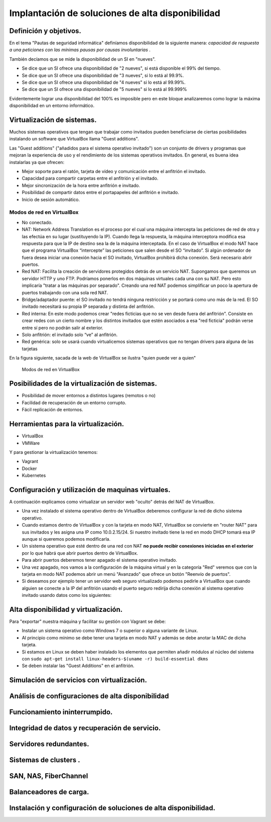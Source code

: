 Implantación de soluciones de alta disponibilidad
============================================================


Definición y objetivos.
-----------------------------------------------------------------------------------------------
En el tema "Pautas de seguridad informática" definíamos disponibilidad  de la siguiente manera: *capacidad de respuesta a una peticiones con las mínimas pausas por causas involuntarias* .

También decíamos que se mide la disponibilidad de un SI en "nueves".

* Se dice que un SI ofrece una disponibilidad de "2 nueves", si está disponible el 99% del tiempo.
* Se dice que un SI ofrece una disponibilidad de "3 nueves", si lo está al 99.9%.
* Se dice que un SI ofrece una disponibilidad de "4 nueves" si lo está al 99.99%.
* Se dice que un SI ofrece una disponibilidad de "5 nueves" si lo está al 99.999%

Evidentemente lograr una disponibilidad del 100% es imposible pero en este bloque analizaremos como lograr la máxima disponibilidad en un entorno informático.


Virtualización de sistemas.
-----------------------------------------------------------------------------------------------
Muchos sistemas operativos que tengan que trabajar como invitados pueden beneficiarse de ciertas posibilidades instalando un software que VirtualBox llama "Guest additions".

Las "Guest additions" ("añadidos para el sistema operativo invitado") son un conjunto de drivers y programas que mejoran la experiencia de uso y el rendimiento de los sistemas operativos invitados. En general, es buena idea instalarlas ya que ofrecen:

* Mejor soporte para el ratón, tarjeta de vídeo y comunicación entre el anfitrión  el invitado.
* Capacidad para compartir carpetas entre el anfitrión y el invitado.
* Mejor sincronización de la hora entre anfitrión e invitado.
* Posibilidad de compartir datos entre el portapapeles del anfitrión e invitado.
* Inicio de sesión automático.

Modos de red en VirtualBox
~~~~~~~~~~~~~~~~~~~~~~~~~~~~~~~~~~~~~~~~~~~~~~~~~~~~~~~~~~~~~~~~~~~~~~~~~~~~~~~~



* No conectado.
* NAT: Network Address Translation es el proceso por el cual una máquina intercepta las peticiones de red de otra y las efectúa en su lugar (sustituyendo la IP). Cuando llega la respuesta, la máquina interceptora modifica esa respuesta para que la IP de destino sea la de la máquina interceptada. En el caso de VirtualBox el modo NAT hace que el programa VirtualBox “intercepte” las peticiones que salen desde el SO “invitado”. Si algún ordenador de fuera desea iniciar una conexión hacia el SO invitado, VirtualBox prohibirá dicha conexión. Será necesario abrir puertos.
* Red NAT: Facilita la creación de servidores protegidos detrás de un servicio NAT. Supongamos que queremos un servidor HTTP y uno FTP. Podríamos ponerlos en dos máquinas virtuales cada una con su NAT. Pero esto implicaría "tratar a las máquinas por separado". Creando una red NAT podemos simplificar un poco la apertura de puertos trabajando con una sola red NAT.
* Bridge/adaptador puente: el SO invitado no tendrá ninguna restricción y se portará como uno más de la red. El SO invitado necesitará su propia IP separada y distinta del anfitrión.
* Red interna: En este modo podemos crear "redes ficticias que no se ven desde fuera del anfitrión". Consiste en crear redes con un cierto nombre y los distintos invitados que estén asociados a esa "red ficticia" podrán verse entre sí  pero no podrán salir al exterior. 
* Solo anfitrión: el invitado solo “ve” al anfitrión.
* Red genérica: solo se usará cuando virtualicemos sistemas operativos que no tengan drivers para alguna de las tarjetas 


En la figura siguiente, sacada de la web de VirtualBox se ilustra "quien puede ver a quien"

.. figure:: img/modos_virtual_box.png
   :scale: 80%
   :alt: Hooks

   Modos de red en VirtualBox

Posibilidades de la virtualización de sistemas.
-----------------------------------------------------------------------------------------------
* Posibilidad de mover entornos a distintos lugares (remotos o no)
* Facilidad de recuperación de un entorno corrupto.
* Fácil replicación de entornos.


Herramientas para la virtualización.
-----------------------------------------------------------------------------------------------

* VirtualBox
* VMWare

Y para gestionar la virtualización tenemos:

* Vagrant
* Docker
* Kubernetes

Configuración y utilización de maquinas virtuales.
-----------------------------------------------------------------------------------------------
A continuación explicamos como virtualizar un servidor web "oculto" detrás del NAT de VirtualBox.

* Una vez instalado el sistema operativo dentro de VirtualBox deberemos configurar la red de dicho sistema operativo.
* Cuando estamos dentro de VirtualBox y con la tarjeta en modo NAT, VirtualBox se convierte en "router NAT" para sus invitados y les asigna una IP como 10.0.2.15/24. Si nuestro invitado tiene la red en modo DHCP tomará esa IP aunque si queremos podemos modificarla.
* Un sistema operativo que esté dentro de una red con NAT **no puede recibir conexiones iniciadas en el exterior** por lo que habrá que abrir puertos dentro de VirtualBox.
* Para abrir puertos deberemos tener apagado el sistema operativo invitado.
* Una vez apagado, nos vamos a la configuración de la máquina virtual y en la categoría "Red" veremos que con la tarjeta en modo NAT podemos abrir un menú "Avanzado" que ofrece un botón "Reenvío de puertos".
* Si deseamos por ejemplo tener un servidor web seguro virtualizado podemos pedirle a VirtualBox que cuando alguien se conecte a la IP del anfitrión usando el puerto seguro redirija dicha conexión al sistema operativo invitado usando datos como los siguientes:



.. figure:: img/puertos_nat_vbox.png

   :scale: 50%

   :align: center

   :alt: Apertura de puertos en VirtualBox en modo NAT





Alta disponibilidad y virtualización.
-----------------------------------------------------------------------------------------------
Para "exportar" nuestra máquina y facilitar su gestión con Vagrant se debe:

* Instalar un sistema operativo como Windows 7 o superior o alguna variante de Linux.
* Al principio como mínimo se debe tener una tarjeta en modo NAT y además se debe anotar la MAC de dicha tarjeta.
* Si estamos en Linux se deben haber instalado los elementos que permiten añadir módulos al núcleo del sistema con ``sudo apt-get install linux-headers-$(uname -r) build-essential dkms`` 
* Se deben instalar las "Guest Additions" en el anfitrión.

Simulación de servicios con virtualización.
-----------------------------------------------------------------------------------------------




Análisis de configuraciones de alta disponibilidad
-----------------------------------------------------------------------------------------------


Funcionamiento ininterrumpido.
-----------------------------------------------------------------------------------------------


Integridad de datos y recuperación de servicio.
-----------------------------------------------------------------------------------------------


Servidores redundantes.
-----------------------------------------------------------------------------------------------


Sistemas de  clusters .
-----------------------------------------------------------------------------------------------


SAN, NAS, FiberChannel
-----------------------------------------------------------------------------------------------


Balanceadores de carga.
-----------------------------------------------------------------------------------------------


Instalación y configuración de soluciones de alta disponibilidad.
-----------------------------------------------------------------------------------------------


